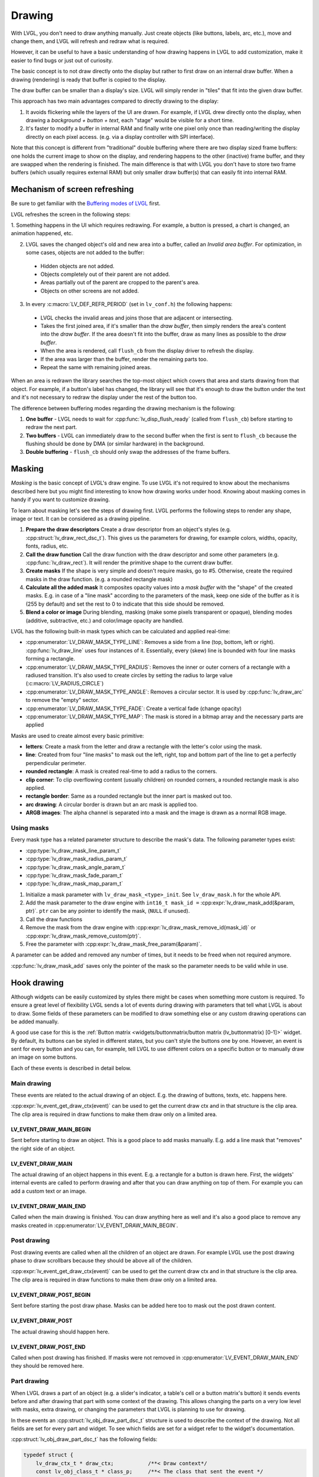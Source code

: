 =======
Drawing
=======

With LVGL, you don't need to draw anything manually. Just create objects
(like buttons, labels, arc, etc.), move and change them, and LVGL will
refresh and redraw what is required.

However, it can be useful to have a basic understanding of how drawing
happens in LVGL to add customization, make it easier to find bugs or
just out of curiosity.

The basic concept is to not draw directly onto the display but rather to
first draw on an internal draw buffer. When a drawing (rendering) is
ready that buffer is copied to the display.

The draw buffer can be smaller than a display's size. LVGL will simply
render in "tiles" that fit into the given draw buffer.

This approach has two main advantages compared to directly drawing to
the display:

1. It avoids flickering while the layers of the UI are
   drawn. For example, if LVGL drew directly onto the display, when drawing
   a *background + button + text*, each "stage" would be visible for a short time.
2. It's faster to modify a buffer in internal RAM and
   finally write one pixel only once than reading/writing the display
   directly on each pixel access. (e.g. via a display controller with SPI interface).

Note that this concept is different from "traditional" double buffering
where there are two display sized frame buffers: one holds the current
image to show on the display, and rendering happens to the other
(inactive) frame buffer, and they are swapped when the rendering is
finished. The main difference is that with LVGL you don't have to store
two frame buffers (which usually requires external RAM) but only smaller
draw buffer(s) that can easily fit into internal RAM.

Mechanism of screen refreshing
******************************

Be sure to get familiar with the `Buffering modes of LVGL </porting/display>`__ first.

LVGL refreshes the screen in the following steps:

1. Something happens
in the UI which requires redrawing. For example, a button is pressed, a
chart is changed, an animation happened, etc.

2. LVGL saves the changed object's old and new area into a buffer, called an *Invalid area
   buffer*. For optimization, in some cases, objects are not added to the buffer:

  - Hidden objects are not added.
  - Objects completely out of their parent are not added.
  - Areas partially out of the parent are cropped to the parent's area.
  - Objects on other screens are not added.

3. In every :c:macro:`LV_DEF_REFR_PERIOD` (set in ``lv_conf.h``) the
   following happens:

  - LVGL checks the invalid areas and joins those that are adjacent or intersecting.
  - Takes the first joined area, if it's smaller than the *draw buffer*, then simply renders the area's content
    into the *draw buffer*. If the area doesn't fit into the buffer, draw as many lines as possible to the *draw buffer*.
  - When the area is rendered, call ``flush_cb`` from the display driver to refresh the display.
  - If the area was larger than the buffer, render the remaining parts too.
  - Repeat the same with remaining joined areas.

When an area is redrawn the library searches the top-most object which
covers that area and starts drawing from that object. For example, if a
button's label has changed, the library will see that it's enough to
draw the button under the text and it's not necessary to redraw the
display under the rest of the button too.

The difference between buffering modes regarding the drawing mechanism
is the following:

1. **One buffer** - LVGL needs to wait for :cpp:func:`lv_disp_flush_ready` (called from ``flush_cb``) before starting to redraw the next part.
2. **Two buffers** - LVGL can immediately draw to the second buffer when the first is sent to ``flush_cb`` because the
   flushing should be done by DMA (or similar hardware) in the background.
3. **Double buffering** - ``flush_cb`` should only swap the addresses of the frame buffers.

Masking
*******

*Masking* is the basic concept of LVGL's draw engine. To use LVGL it's
not required to know about the mechanisms described here but you might
find interesting to know how drawing works under hood. Knowing about
masking comes in handy if you want to customize drawing.

To learn about masking let's see the steps of drawing first. LVGL
performs the following steps to render any shape, image or text. It can
be considered as a drawing pipeline.

1. **Prepare the draw descriptors** Create a draw descriptor from an
   object's styles (e.g. :cpp:struct:`lv_draw_rect_dsc_t`). This gives us the
   parameters for drawing, for example colors, widths, opacity, fonts,
   radius, etc.
2. **Call the draw function** Call the draw function with the draw
   descriptor and some other parameters (e.g. :cpp:func:`lv_draw_rect`). It
   will render the primitive shape to the current draw buffer.
3. **Create masks** If the shape is very simple and doesn't require
   masks, go to #5. Otherwise, create the required masks in the draw
   function. (e.g. a rounded rectangle mask)
4. **Calculate all the added mask** It composites opacity values into a
   *mask buffer* with the "shape" of the created masks. E.g. in case of
   a "line mask" according to the parameters of the mask, keep one side
   of the buffer as it is (255 by default) and set the rest to 0 to
   indicate that this side should be removed.
5. **Blend a color or image** During blending, masking (make some pixels
   transparent or opaque), blending modes (additive, subtractive, etc.)
   and color/image opacity are handled.

LVGL has the following built-in mask types which can be calculated and
applied real-time:

- :cpp:enumerator:`LV_DRAW_MASK_TYPE_LINE`: Removes a side from a
  line (top, bottom, left or right). :cpp:func:`lv_draw_line` uses four instances
  of it. Essentially, every (skew) line is bounded with four line masks
  forming a rectangle.
- :cpp:enumerator:`LV_DRAW_MASK_TYPE_RADIUS`: Removes the inner or
  outer corners of a rectangle with a radiused transition. It's also used
  to create circles by setting the radius to large value
  (:c:macro:`LV_RADIUS_CIRCLE`)
- :cpp:enumerator:`LV_DRAW_MASK_TYPE_ANGLE`: Removes a circular
  sector. It is used by :cpp:func:`lv_draw_arc` to remove the "empty" sector.
- :cpp:enumerator:`LV_DRAW_MASK_TYPE_FADE`: Create a vertical fade (change opacity)
- :cpp:enumerator:`LV_DRAW_MASK_TYPE_MAP`: The mask is stored in a bitmap array and the
  necessary parts are applied

Masks are used to create almost every basic primitive:

- **letters**: Create a mask from the letter and draw a rectangle with the letter's color using the mask.
- **line**: Created from four "line masks" to mask out the left, right, top and bottom part of the line to get a perfectly perpendicular perimeter.
- **rounded rectangle**: A mask is created real-time to add a radius to the corners.
- **clip corner**: To clip overflowing content (usually children) on rounded corners, a rounded rectangle mask is also applied.
- **rectangle border**: Same as a rounded rectangle but the inner part is masked out too.
- **arc drawing**: A circular border is drawn but an arc mask is applied too.
- **ARGB images**: The alpha channel is separated into a mask and the image is drawn as a normal RGB image.

Using masks
-----------

Every mask type has a related parameter structure to describe the mask's
data. The following parameter types exist:

- :cpp:type:`lv_draw_mask_line_param_t`
- :cpp:type:`lv_draw_mask_radius_param_t`
- :cpp:type:`lv_draw_mask_angle_param_t`
- :cpp:type:`lv_draw_mask_fade_param_t`
- :cpp:type:`lv_draw_mask_map_param_t`

1. Initialize a mask parameter with ``lv_draw_mask_<type>_init``. See
   ``lv_draw_mask.h`` for the whole API.
2. Add the mask parameter to the draw engine with
   ``int16_t mask_id =`` :cpp:expr:`lv_draw_mask_add(&param, ptr)`. ``ptr`` can be
   any pointer to identify the mask, (``NULL`` if unused).
3. Call the draw functions
4. Remove the mask from the draw engine with
   :cpp:expr:`lv_draw_mask_remove_id(mask_id)` or
   :cpp:expr:`lv_draw_mask_remove_custom(ptr)`.
5. Free the parameter with :cpp:expr:`lv_draw_mask_free_param(&param)`.

A parameter can be added and removed any number of times, but it needs
to be freed when not required anymore.

:cpp:func:`lv_draw_mask_add` saves only the pointer of the mask so the parameter
needs to be valid while in use.

Hook drawing
************

Although widgets can be easily customized by styles there might be cases
when something more custom is required. To ensure a great level of
flexibility LVGL sends a lot of events during drawing with parameters
that tell what LVGL is about to draw. Some fields of these parameters
can be modified to draw something else or any custom drawing operations
can be added manually.

A good use case for this is the :ref:`Button matrix <widgets/buttonmatrix/button matrix (lv_buttonmatrix) [0-1]>`
widget. By default, its buttons can be styled in different states, but
you can't style the buttons one by one. However, an event is sent for
every button and you can, for example, tell LVGL to use different colors
on a specific button or to manually draw an image on some buttons.

Each of these events is described in detail below.

Main drawing
------------

These events are related to the actual drawing of an object. E.g. the
drawing of buttons, texts, etc. happens here.

:cpp:expr:`lv_event_get_draw_ctx(event)` can be used to get the current draw ctx
and in that structure is the clip area. The clip area is required in draw functions to make them draw only
on a limited area.

LV_EVENT_DRAW_MAIN_BEGIN
^^^^^^^^^^^^^^^^^^^^^^^^

Sent before starting to draw an object. This is a good place to add
masks manually. E.g. add a line mask that "removes" the right side of an
object.

LV_EVENT_DRAW_MAIN
^^^^^^^^^^^^^^^^^^

The actual drawing of an object happens in this event. E.g. a rectangle
for a button is drawn here. First, the widgets' internal events are
called to perform drawing and after that you can draw anything on top of
them. For example you can add a custom text or an image.

LV_EVENT_DRAW_MAIN_END
^^^^^^^^^^^^^^^^^^^^^^

Called when the main drawing is finished. You can draw anything here as
well and it's also a good place to remove any masks created in
:cpp:enumerator:`LV_EVENT_DRAW_MAIN_BEGIN`.

Post drawing
------------

Post drawing events are called when all the children of an object are
drawn. For example LVGL use the post drawing phase to draw scrollbars
because they should be above all of the children.

:cpp:expr:`lv_event_get_draw_ctx(event)` can be used to get the current draw ctx
and in that structure is the clip area. The clip area is required in draw functions to make them draw only
on a limited area.

LV_EVENT_DRAW_POST_BEGIN
^^^^^^^^^^^^^^^^^^^^^^^^

Sent before starting the post draw phase. Masks can be added here too to
mask out the post drawn content.

LV_EVENT_DRAW_POST
^^^^^^^^^^^^^^^^^^

The actual drawing should happen here.

LV_EVENT_DRAW_POST_END
^^^^^^^^^^^^^^^^^^^^^^

Called when post drawing has finished. If masks were not removed in
:cpp:enumerator:`LV_EVENT_DRAW_MAIN_END` they should be removed here.

Part drawing
------------

When LVGL draws a part of an object (e.g. a slider's indicator, a
table's cell or a button matrix's button) it sends events before and
after drawing that part with some context of the drawing. This allows
changing the parts on a very low level with masks, extra drawing, or
changing the parameters that LVGL is planning to use for drawing.

In these events an :cpp:struct:`lv_obj_draw_part_dsc_t` structure is used to describe
the context of the drawing. Not all fields are set for every part and
widget. To see which fields are set for a widget refer to the widget's
documentation.

:cpp:struct:`lv_obj_draw_part_dsc_t` has the following fields:

.. code:: c

    typedef struct {
        lv_draw_ctx_t * draw_ctx;           /**< Draw context*/
        const lv_obj_class_t * class_p;     /**< The class that sent the event */
        uint32_t type;                      /**< The type if part being draw. Element of `lv_<name>_draw_part_type_t` */
        lv_area_t * draw_area;              /**< The area of the part being drawn*/
        lv_draw_rect_dsc_t *
        rect_dsc;      /**< A draw descriptor that can be modified to changed what LVGL will draw. Set only for rectangle-like parts*/
        lv_draw_label_dsc_t *
        label_dsc;    /**< A draw descriptor that can be modified to changed what LVGL will draw. Set only for text-like parts*/
        lv_draw_line_dsc_t *
        line_dsc;      /**< A draw descriptor that can be modified to changed what LVGL will draw. Set only for line-like parts*/
        lv_draw_img_dsc_t  *
        img_dsc;       /**< A draw descriptor that can be modified to changed what LVGL will draw. Set only for image-like parts*/
        lv_draw_arc_dsc_t  *
        arc_dsc;       /**< A draw descriptor that can be modified to changed what LVGL will draw. Set only for arc-like parts*/
        const lv_point_t *
        p1;              /**< A point calculated during drawing. E.g. a point of chart or the center of an arc.*/
        const lv_point_t * p2;        /**< A point calculated during drawing. E.g. a point of chart.*/
        char * text;                  /**< A text calculated during drawing. Can be modified. E.g. tick labels on a chart axis.*/
        uint32_t text_length;         /**< Size of the text buffer containing null-terminated text string calculated during drawing.*/
        uint32_t part;                /**< The current part for which the event is sent*/
        uint32_t id;                  /**< The index of the part. E.g. a button's index on button matrix or table cell index.*/
        int32_t radius;            /**< E.g. the radius of an arc (not the corner radius).*/
        int32_t value;                /**< A value calculated during drawing. E.g. Chart's tick line value.*/
        const void * sub_part_ptr;    /**< A pointer the identifies something in the part. E.g. chart series. */
    } lv_obj_draw_part_dsc_t;

:cpp:expr:`lv_event_get_draw_part_dsc(event)` can be used to get a pointer to
:cpp:struct:`lv_obj_draw_part_dsc_t`.

LV_EVENT_DRAW_PART_BEGIN
^^^^^^^^^^^^^^^^^^^^^^^^

Start the drawing of a part. This is a good place to modify the draw
descriptors (e.g.  ``rect_dsc``), or add masks.

LV_EVENT_DRAW_PART_END
^^^^^^^^^^^^^^^^^^^^^^

Finish the drawing of a part. This is a good place to draw extra content
on the part or remove masks added in :cpp:enumerator:`LV_EVENT_DRAW_PART_BEGIN`.

Others
------

LV_EVENT_COVER_CHECK
^^^^^^^^^^^^^^^^^^^^

This event is used to check whether an object fully covers an area or
not.

:cpp:expr:`lv_event_get_cover_area(event)` returns a pointer to an area to check
and :cpp:expr:`lv_event_set_cover_res(event, res)` can be used to set one of
these results:

- :cpp:enumerator:`LV_COVER_RES_COVER`: the area is fully covered by the object
- :cpp:enumerator:`LV_COVER_RES_NOT_COVER`: the area is not covered by the object
- :cpp:enumerator:`LV_COVER_RES_MASKED`: there is a mask on the object, so it does not fully cover the area

Here are some reasons why an object would be unable to fully cover an
area:

- It's simply not fully in area
- It has a radius
- It doesn't have 100% background opacity
- It's an ARGB or chroma keyed image
- It does not have normal blending mode. In this case LVGL needs to know the
  colors under the object to apply blending properly
- It's a text, etc

In short if for any reason the area below an object is visible than the
object doesn't cover that area.

Before sending this event LVGL checks if at least the widget's
coordinates fully cover the area or not. If not the event is not called.

You need to check only the drawing you have added. The existing
properties known by a widget are handled in its internal events. E.g. if
a widget has > 0 radius it might not cover an area, but you need to
handle ``radius`` only if you will modify it and the widget won't know
about it.

LV_EVENT_REFR_EXT_DRAW_SIZE
^^^^^^^^^^^^^^^^^^^^^^^^^^^

If you need to draw outside a widget, LVGL needs to know about it to
provide extra space for drawing. Let's say you create an event which
writes the current value of a slider above its knob. In this case LVGL
needs to know that the slider's draw area should be larger with the size
required for the text.

You can simply set the required draw area with
:cpp:expr:`lv_event_set_ext_draw_size(e, size)`.

API
***
